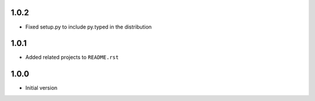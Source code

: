 1.0.2
=====
* Fixed setup.py to include py.typed in the distribution

1.0.1
=====
* Added related projects to ``README.rst``

1.0.0
=====
* Initial version

